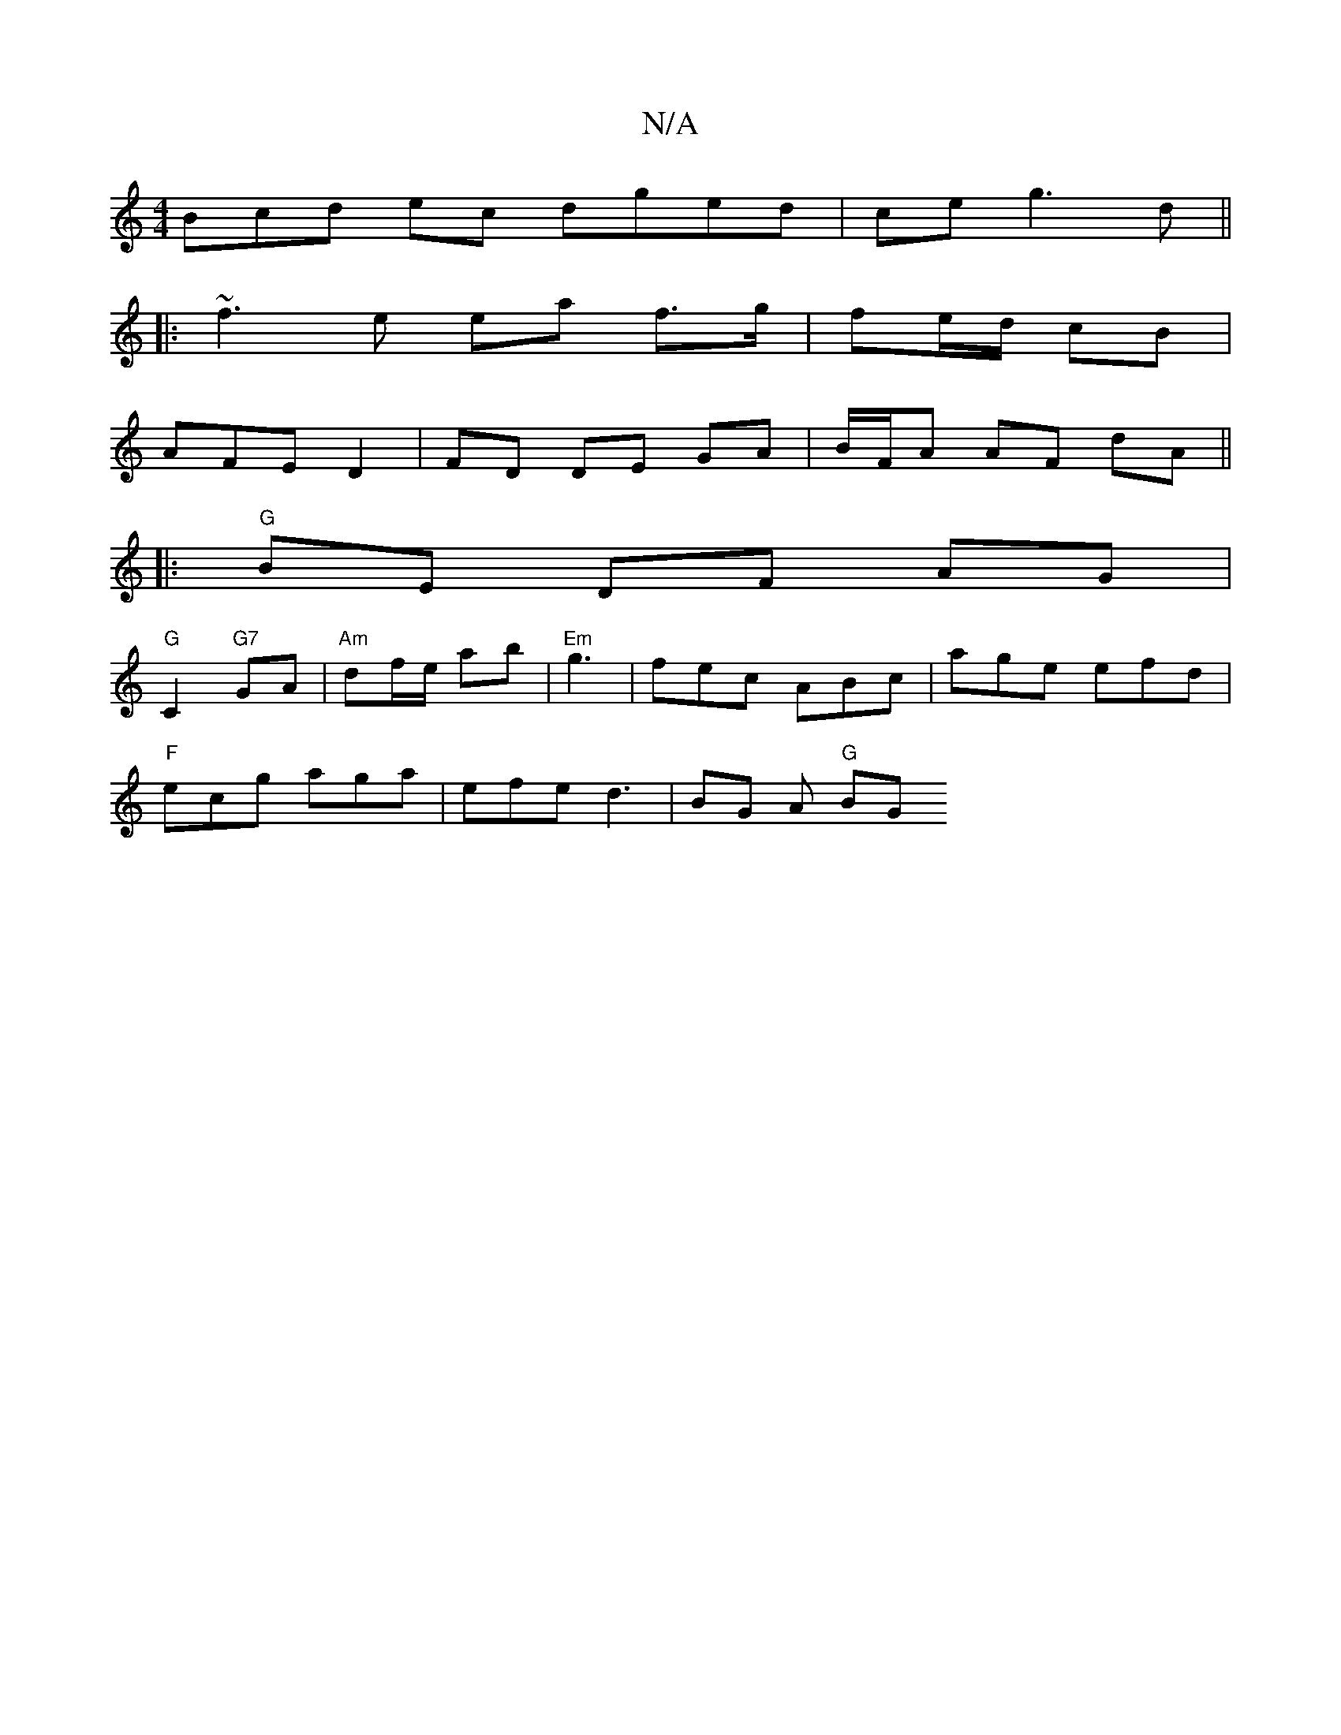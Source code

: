X:1
T:N/A
M:4/4
R:N/A
K:Cmajor
3Bcd ec dged | ce g3 d ||
|: ~f3 e ea f>g | fe/d/ cB |
AFE1 D2 | FD DE GA | B/F/A AF dA ||
|:"G" BE DF AG |
"G"C2 "G7"GA | "Am" df/e/ ab |"Em"g3 | fec ABc | age efd |
"F"ecg aga | efe d3 |BG A "G" BG 